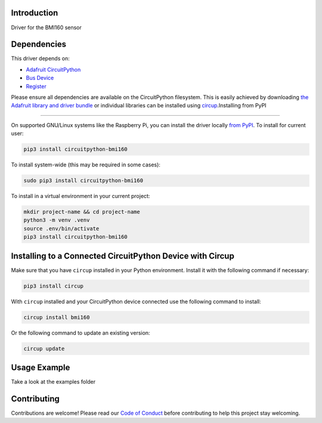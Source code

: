 Introduction
============


.. image:: https://readthedocs.org/projects/circuitpython-bmi160/badge/?version=latest
    :target: https://circuitpython-bmi160.readthedocs.io/
    :alt: Documentation Status

.. image:: https://github.com/jposada202020/CircuitPython_BMI160/workflows/Build%20CI/badge.svg
    :target: https://github.com/jposada202020/CircuitPython_BMI160/actions
    :alt: Build Status


.. image:: https://img.shields.io/pypi/v/circuitpython-bmi160.svg
    :alt: latest version on PyPI
    :target: https://pypi.python.org/pypi/circuitpython-bmi160

.. image:: https://static.pepy.tech/personalized-badge/circuitpython-bmi160?period=total&units=international_system&left_color=grey&right_color=blue&left_text=Pypi%20Downloads
    :alt: Total PyPI downloads
    :target: https://pepy.tech/project/circuitpython-bmi160

.. image:: https://img.shields.io/badge/code%20style-black-000000.svg
    :target: https://github.com/psf/black
    :alt: Code Style: Black

Driver for the BMI160 sensor


Dependencies
=============
This driver depends on:

* `Adafruit CircuitPython <https://github.com/adafruit/circuitpython>`_
* `Bus Device <https://github.com/adafruit/Adafruit_CircuitPython_BusDevice>`_
* `Register <https://github.com/adafruit/Adafruit_CircuitPython_Register>`_

Please ensure all dependencies are available on the CircuitPython filesystem.
This is easily achieved by downloading
`the Adafruit library and driver bundle <https://circuitpython.org/libraries>`_
or individual libraries can be installed using
`circup <https://github.com/adafruit/circup>`_.Installing from PyPI

=====================

On supported GNU/Linux systems like the Raspberry Pi, you can install the driver locally `from
PyPI <https://pypi.org/project/circuitpython-bmi160/>`_.
To install for current user:

.. code-block:: shell

    pip3 install circuitpython-bmi160

To install system-wide (this may be required in some cases):

.. code-block:: shell

    sudo pip3 install circuitpython-bmi160

To install in a virtual environment in your current project:

.. code-block:: shell

    mkdir project-name && cd project-name
    python3 -m venv .venv
    source .env/bin/activate
    pip3 install circuitpython-bmi160

Installing to a Connected CircuitPython Device with Circup
==========================================================

Make sure that you have ``circup`` installed in your Python environment.
Install it with the following command if necessary:

.. code-block:: shell

    pip3 install circup

With ``circup`` installed and your CircuitPython device connected use the
following command to install:

.. code-block:: shell

    circup install bmi160

Or the following command to update an existing version:

.. code-block:: shell

    circup update

Usage Example
=============

Take a look at the examples folder

Contributing
============

Contributions are welcome! Please read our `Code of Conduct
<https://github.com/jposada202020/CircuitPython_BMI160/blob/HEAD/CODE_OF_CONDUCT.md>`_
before contributing to help this project stay welcoming.
